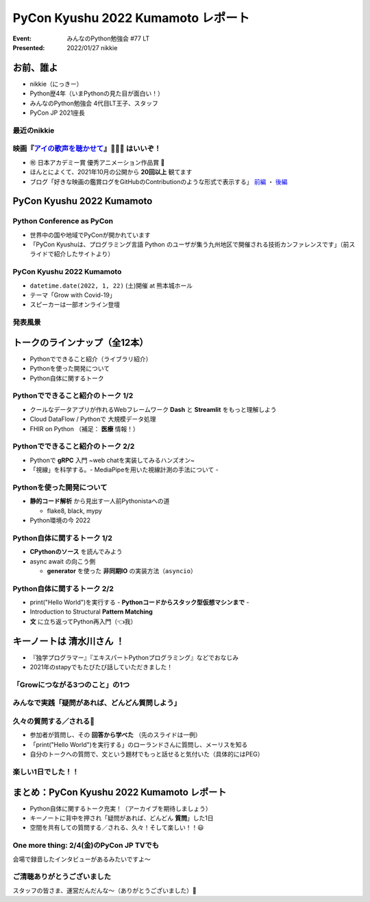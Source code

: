 ========================================
PyCon Kyushu 2022 Kumamoto レポート
========================================

:Event: みんなのPython勉強会 #77 LT
:Presented: 2022/01/27 nikkie

お前、誰よ
========================================

* nikkie（にっきー）
* Python歴4年（いまPythonの見た目が面白い！）
* みんなのPython勉強会 4代目LT王子、スタッフ
* PyCon JP 2021座長

最近のnikkie
--------------------------------------------------

.. figure:: ../_static/stapy_Jan/202201_stapy_ainouta_watch_log.png

映画『`アイの歌声を聴かせて <https://ainouta.jp/>`_』🤖🎤🎼 はいいぞ！
----------------------------------------------------------------------------------------------------

* ㊗️ 日本アカデミー賞 優秀アニメーション作品賞 👏
* ほんとによくて、2021年10月の公開から **20回以上** 観てます
* ブログ「好きな映画の鑑賞ログをGitHubのContributionのような形式で表示する」 `前編 <https://nikkie-ftnext.hatenablog.com/entry/movie-watch-log-as-contribution1-cal-heatmap>`_ ・ `後編 <https://nikkie-ftnext.hatenablog.com/entry/movie-watch-log-as-contribution2-cors-error>`_

PyCon Kyushu 2022 Kumamoto
========================================

.. raw:: html

    <iframe width="640" height="480" src="https://kyushu.pycon.jp/2022/" title="PyCon Kyushu 2022 Kumamoto Webサイト"></iframe>

Python Conference as PyCon
--------------------------------------------------

* 世界中の国や地域でPyConが開かれています
* 「PyCon Kyushuは、プログラミング言語 Python のユーザが集う九州地区で開催される技術カンファレンスです」（前スライドで紹介したサイトより）

PyCon Kyushu 2022 Kumamoto
--------------------------------------------------

* ``datetime.date(2022, 1, 22)`` (土)開催 at 熊本城ホール
* テーマ「Grow with Covid-19」
* スピーカーは一部オンライン登壇

発表風景
--------------------------------------------------

.. raw:: html

    <blockquote class="twitter-tweet" data-align="center" data-dnt="true"><p lang="ja" dir="ltr"><a href="https://twitter.com/hashtag/pycon9kuA?src=hash&amp;ref_src=twsrc%5Etfw">#pycon9kuA</a> 使ってみよう、パターンマッチング！ <a href="https://t.co/1a599v6xkR">pic.twitter.com/1a599v6xkR</a></p>&mdash; nikkie にっきー (@ftnext) <a href="https://twitter.com/ftnext/status/1484751274222702593?ref_src=twsrc%5Etfw">January 22, 2022</a></blockquote> <script async src="https://platform.twitter.com/widgets.js" charset="utf-8"></script>

トークのラインナップ（全12本）
========================================

* Pythonでできること紹介（ライブラリ紹介）
* Pythonを使った開発について
* Python自体に関するトーク

Pythonでできること紹介のトーク 1/2
--------------------------------------------------

* クールなデータアプリが作れるWebフレームワーク **Dash** と **Streamlit** をもっと理解しよう
* Cloud DataFlow / Pythonで 大規模データ処理
* FHIR on Python （補足： **医療** 情報！）

Pythonでできること紹介のトーク 2/2
--------------------------------------------------

* Pythonで **gRPC** 入門 ~web chatを実装してみるハンズオン~
* 「視線」を科学する。- MediaPipeを用いた視線計測の手法について -

Pythonを使った開発について
--------------------------------------------------

* **静的コード解析** から見出す一人前Pythonistaへの道

  * flake8, black, mypy

* Python環境の今 2022

Python自体に関するトーク 1/2
--------------------------------------------------

* **CPythonのソース** を読んでみよう
* async await の向こう側

  * **generator** を使った **非同期IO** の実装方法（``asyncio``）

Python自体に関するトーク 2/2
--------------------------------------------------

* print("Hello World")を実行する - **Pythonコードからスタック型仮想マシンまで** -
* Introduction to Structural **Pattern Matching**
* **文** に立ち返ってPython再入門（👈我）

キーノートは **清水川さん** ！
========================================

* 『独学プログラマー』『エキスパートPythonプログラミング』などでおなじみ
* 2021年のstapyでもたびたび話していただきました！

「Growにつながる3つのこと」の1つ
--------------------------------------------------

.. raw:: html

    <iframe src="https://www.slideshare.net/slideshow/embed_code/key/sTysLknbjnekJj?startSlide=24" width="595" height="485" frameborder="0" marginwidth="0" marginheight="0" scrolling="no" style="border:1px solid #CCC; border-width:1px; margin-bottom:5px; max-width: 100%;" allowfullscreen> </iframe> <div style="margin-bottom:5px"> <strong> <a href="https://www.slideshare.net/shimizukawa/20220122-hello-programmer-at-pycon-kyushu-2022" title="プログラマーとの出会い - Hello, Programmer! at PyCon Kyushu 2022" target="_blank">プログラマーとの出会い - Hello, Programmer! at PyCon Kyushu 2022</a> </strong> from <strong><a href="//www.slideshare.net/shimizukawa" target="_blank">Takayuki Shimizukawa</a></strong> </div>

みんなで実践「疑問があれば、どんどん質問しよう」
--------------------------------------------------

.. raw:: html

    <blockquote class="twitter-tweet" data-align="center" data-dnt="true"><p lang="ja" dir="ltr"><a href="https://twitter.com/hashtag/pycon9ku?src=hash&amp;ref_src=twsrc%5Etfw">#pycon9ku</a><br>自分に合ったアウトプットを見つける<a href="https://t.co/8JikvWXsEg">https://t.co/8JikvWXsEg</a><br>完成させなくてもいい<br><br>+5分だけやる</p>&mdash; nikkie にっきー (@ftnext) <a href="https://twitter.com/ftnext/status/1484701187262021635?ref_src=twsrc%5Etfw">January 22, 2022</a></blockquote> <script async src="https://platform.twitter.com/widgets.js" charset="utf-8"></script>

久々の質問する／される🙌
--------------------------------------------------

* 参加者が質問し、その **回答から学べた** （先のスライドは一例）
* 「print("Hello World")を実行する」のローランドさんに質問し、メーリスを知る
* 自分のトークへの質問で、文という題材でもっと話せると気付いた（具体的にはPEG）

楽しい1日でした！！
--------------------------------------------------

.. raw:: html

    <blockquote class="twitter-tweet" data-align="center" data-dnt="true"><p lang="ja" dir="ltr"><a href="https://twitter.com/hashtag/pycon9ku?src=hash&amp;ref_src=twsrc%5Etfw">#pycon9ku</a> 全日程おしまい！<br>Pythonについてのトークで1日インプットできてめちゃくちゃ楽しかったです。<br><br>参加者の皆さま、そしてとても尽力してくださったであろうスタッフの皆さま、ありがとうございました！</p>&mdash; nikkie にっきー (@ftnext) <a href="https://twitter.com/ftnext/status/1484801934364385283?ref_src=twsrc%5Etfw">January 22, 2022</a></blockquote> <script async src="https://platform.twitter.com/widgets.js" charset="utf-8"></script>

まとめ：PyCon Kyushu 2022 Kumamoto レポート
==================================================

* Python自体に関するトーク充実！（アーカイブを期待しましょう）
* キーノートに背中を押され「疑問があれば、どんどん **質問**」した1日
* 空間を共有しての質問する／される、久々！そして楽しい！！😃

One more thing: 2/4(金)のPyCon JP TVでも
--------------------------------------------------

.. raw:: html

    <iframe width="560" height="315" src="https://www.youtube.com/embed/hpSWkcgYsnI" title="YouTube video player" frameborder="0" allow="accelerometer; autoplay; clipboard-write; encrypted-media; gyroscope; picture-in-picture" allowfullscreen></iframe>

会場で録音したインタビューがあるみたいですよ〜

ご清聴ありがとうございました
------------------------------------------------

スタッフの皆さま、運営だんだんな〜（ありがとうございました）👏
